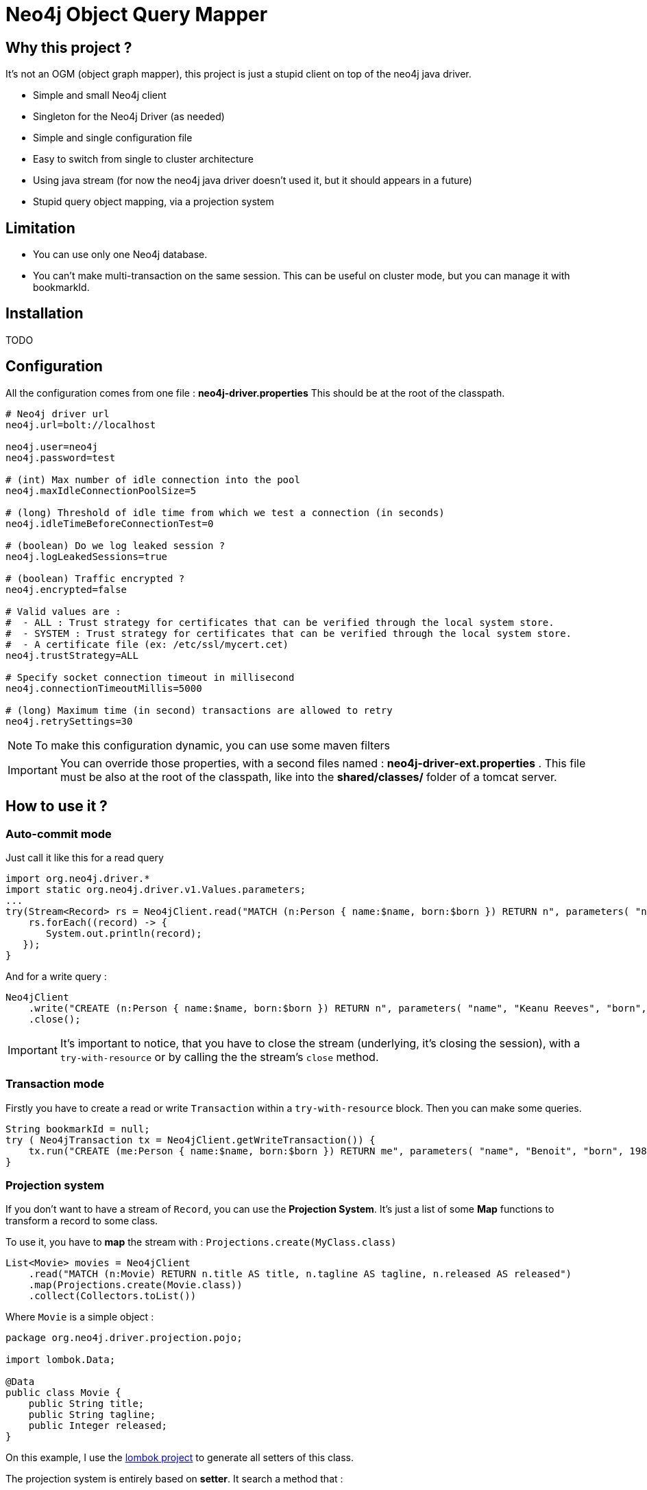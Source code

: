= Neo4j Object Query Mapper

== Why this project ?

It's not an OGM (object graph mapper), this project is just a stupid client on top of the neo4j java driver.

* Simple and small Neo4j client
* Singleton for the Neo4j Driver (as needed)
* Simple and single configuration file
* Easy to switch from single to cluster architecture
* Using java stream (for now the neo4j java driver doesn't used it, but it should appears in a future)
* Stupid query object mapping, via a projection system

== Limitation

* You can use only one Neo4j database.
* You can't make multi-transaction on the same session. This can be useful on cluster mode, but you can manage it with bookmarkId.

== Installation

TODO

== Configuration

All the configuration comes from one file : **neo4j-driver.properties**
This should be at the root of the classpath.

[source,properties]
----
# Neo4j driver url
neo4j.url=bolt://localhost

neo4j.user=neo4j
neo4j.password=test

# (int) Max number of idle connection into the pool
neo4j.maxIdleConnectionPoolSize=5

# (long) Threshold of idle time from which we test a connection (in seconds)
neo4j.idleTimeBeforeConnectionTest=0

# (boolean) Do we log leaked session ?
neo4j.logLeakedSessions=true

# (boolean) Traffic encrypted ?
neo4j.encrypted=false

# Valid values are :
#  - ALL : Trust strategy for certificates that can be verified through the local system store.
#  - SYSTEM : Trust strategy for certificates that can be verified through the local system store.
#  - A certificate file (ex: /etc/ssl/mycert.cet)
neo4j.trustStrategy=ALL

# Specify socket connection timeout in millisecond
neo4j.connectionTimeoutMillis=5000

# (long) Maximum time (in second) transactions are allowed to retry
neo4j.retrySettings=30
----

NOTE: To make this configuration dynamic, you can use some maven filters

IMPORTANT: You can override those properties, with a second files named : **neo4j-driver-ext.properties** . This file must be also at the root of the classpath, like into the **shared/classes/** folder of a tomcat server.

== How to use it ?

=== Auto-commit mode

Just call it like this for a read query

[source,java]
----
import org.neo4j.driver.*
import static org.neo4j.driver.v1.Values.parameters;
...
try(Stream<Record> rs = Neo4jClient.read("MATCH (n:Person { name:$name, born:$born }) RETURN n", parameters( "name", "Keanu Reeves", "born", 1964 ))) {
    rs.forEach((record) -> {
       System.out.println(record);
   });
}
----

And for a write query :

[source,java]
----
Neo4jClient
    .write("CREATE (n:Person { name:$name, born:$born }) RETURN n", parameters( "name", "Keanu Reeves", "born", 1964 ))
    .close();
----

IMPORTANT: It's important to notice, that you have to close the stream (underlying, it's closing the session), with a `try-with-resource` or by calling the the stream's `close` method.

=== Transaction mode

Firstly you have to create a read or write `Transaction` within a `try-with-resource` block.
Then you can make some queries.

[source,java]
----
String bookmarkId = null;
try ( Neo4jTransaction tx = Neo4jClient.getWriteTransaction()) {
    tx.run("CREATE (me:Person { name:$name, born:$born }) RETURN me", parameters( "name", "Benoit", "born", 1983 )).close();
}
----

=== Projection system

If you don't want to have a stream of `Record`, you can use the *Projection System*.
It's just a list of some *Map* functions to transform a record to some class.

To use it, you have to *map* the stream with : `Projections.create(MyClass.class)`

[source,java]
----
List<Movie> movies = Neo4jClient
    .read("MATCH (n:Movie) RETURN n.title AS title, n.tagline AS tagline, n.released AS released")
    .map(Projections.create(Movie.class))
    .collect(Collectors.toList())
----

Where `Movie` is a simple object :

[source,java]
----
package org.neo4j.driver.projection.pojo;

import lombok.Data;

@Data
public class Movie {
    public String title;
    public String tagline;
    public Integer released;
}
----

On this example, I use the https://projectlombok.org[lombok project] to generate all setters of this class.

The projection system is entirely based on *setter*. It search a method that :

* match the name of a column (for `movie`, it search for `setMovie`)
* without any returm ( a void method)
* with only one argument, that type must be a primitive type of the Neo4j driver :
** String
** Long
** Integer
** Float
** Boolean
** Number
** Double
** Node
** Relationship
** Path
** List



== Test requirement

This project has a dependency on https://github.com/neo4j-contrib/boltkit[Boltkit] for the test.
So you have to install it before to launch tests.